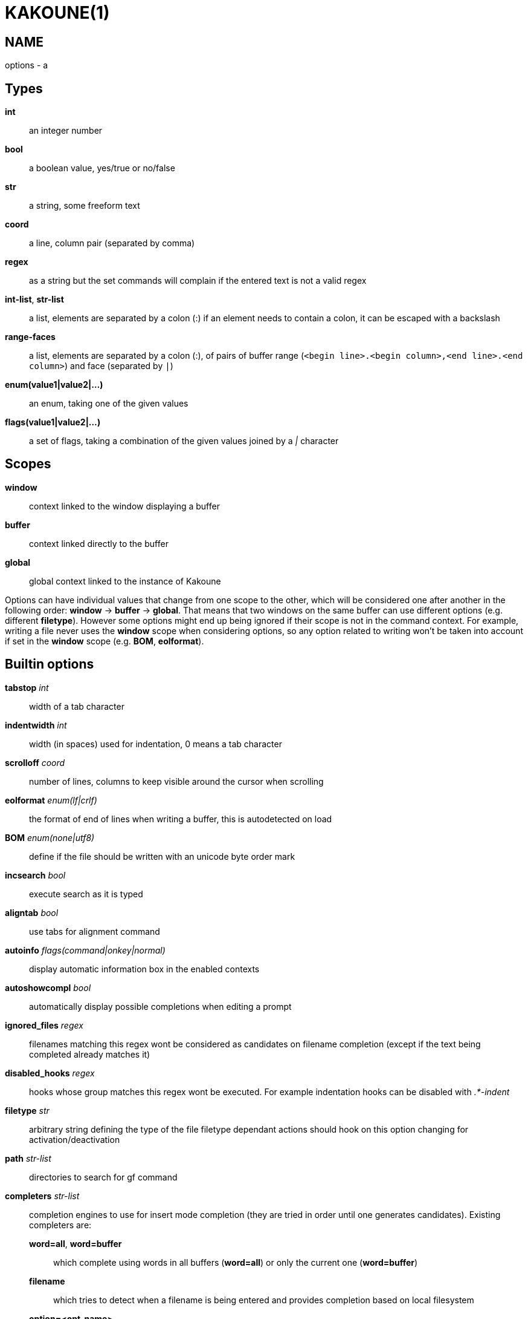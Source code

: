 KAKOUNE(1)
==========

NAME
----
options - a

Types
-----
*int*::
	an integer number
*bool*::
	a boolean value, yes/true or no/false
*str*::
	a string, some freeform text
*coord*::
	a line, column pair (separated by comma)
*regex*::
	as a string but the set commands will complain if the entered text
	is not a valid regex
*int-list*, *str-list*::
	a list, elements are separated by a colon (:) if an element needs
	to contain a colon, it can be escaped
	with a backslash
*range-faces*::
	a list, elements are separated by a colon (:), of pairs of buffer
	range (`<begin line>.<begin column>,<end line>.<end column>`) and
	face (separated by `|`)
*enum(value1|value2|...)*::
	an enum, taking one of the given values
*flags(value1|value2|...)*::
	a set of flags, taking a combination of the given values joined by a
	'|' character

Scopes
------
*window*::
	context linked to the window displaying a buffer
*buffer*::
	context linked directly to the buffer
*global*::
	global context linked to the instance of Kakoune

Options can have individual values that change from one scope to the other,
which will be considered one after another in the following order: *window*
→  *buffer* →  *global*.  That means that two windows on the same buffer
can use different options (e.g. different *filetype*).  However some options
might end up being ignored if their scope is not in the command context.
For example, writing a file never uses the *window* scope when considering
options, so any option related to writing won't be taken into account if
set in the *window* scope (e.g. *BOM*, *eolformat*).

Builtin options
---------------

*tabstop* 'int'::
	width of a tab character

*indentwidth* 'int'::
	width (in spaces) used for indentation, 0 means a tab character

*scrolloff* 'coord'::
	number of lines, columns to keep visible around the cursor when
	scrolling

*eolformat* 'enum(lf|crlf)'::
	the format of end of lines when writing a buffer, this is autodetected
	on load

*BOM* 'enum(none|utf8)'::
	define if the file should be written with an unicode byte order mark

*incsearch* 'bool'::
	execute search as it is typed

*aligntab* 'bool'::
	use tabs for alignment command

*autoinfo* 'flags(command|onkey|normal)'::
	display automatic information box in the enabled contexts

*autoshowcompl* 'bool'::
	automatically display possible completions when editing a prompt

*ignored_files* 'regex'::
	filenames matching this regex wont be considered as candidates on
	filename completion (except if the text being completed already
	matches it)

*disabled_hooks* 'regex'::
	hooks whose group matches this regex wont be executed. For example
	indentation hooks can be disabled with '.*-indent'

*filetype* 'str'::
	arbitrary string defining the type of the file filetype dependant
	actions should hook on this option changing for activation/deactivation

*path* 'str-list'::
	directories to search for gf command

*completers* 'str-list'::
	completion engines to use for insert mode completion (they are tried
	in order until one generates candidates). Existing completers are:

	*word=all*, *word=buffer*:::
		which complete using words in all buffers (*word=all*)
		or only the current one (*word=buffer*)

	*filename*:::
		which tries to detect when a filename is being entered and
		provides completion based on local filesystem

	*option=<opt-name>*:::
		where *opt-name* is a 'str-list' option. The first element
		of the list should follow the format:

			<line>.<column>[+<length>]@<timestamp>

		to define where the completion apply in the buffer, and the
		other strings are the candidates

	*static_words* 'str-list':::
		list of words that are always added to completion candidates
		when completing words in insert mode

*autoreload* 'enum(yes|no|ask)'::
	auto reload the buffers when an external modification is detected

*debug* 'flags(hooks|shell|profile)'::
	dump various debug information in the '\*debug*' buffer

*modelinefmt* 'string'::
	A format string used to generate the mode line, that string is first
	expanded as a command line would be (expanding '%...{...}' strings),
	then markup tags are applied (c.f. the 'Expansions' documentation page)

*ui_options*::
	colon separated list of key=value pairs that are forwarded to the user
	interface implementation. The NCurses UI support the following options:

		*ncurses_set_title*:::
			if *yes* or *true*, the terminal emulator title will
			be changed

		*ncurses_status_on_top*:::
			if *yes*, or *true* the status line will be placed
			at the top of the terminal rather than at the bottom

		*ncurses_assistant*:::
			specify the nice assistant you get in info boxes,
			can be *clippy* (the default), *cat* or *none*

		*ncurses_wheel_down_button*, *ncurses_wheel_up_button*:::
			specify which button send for wheel down/up events
